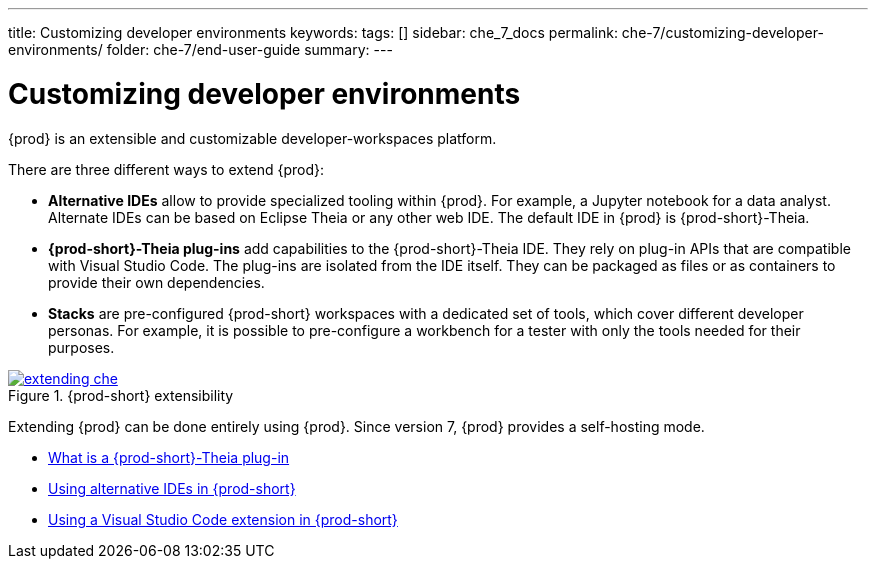 ---
title: Customizing developer environments
keywords: 
tags: []
sidebar: che_7_docs
permalink: che-7/customizing-developer-environments/
folder: che-7/end-user-guide
summary: 
---

:parent-context-of-customizing-developer-environments: {context}

[id='customizing-developer-environments']
= Customizing developer environments

:context: customizing-developer-environments

{prod} is an extensible and customizable developer-workspaces platform.

There are three different ways to extend {prod}:

* *Alternative IDEs* allow to provide specialized tooling within {prod}. For example, a Jupyter notebook for a data analyst. Alternate IDEs can be based on Eclipse Theia or any other web IDE. The default IDE in {prod} is {prod-short}-Theia.

* *{prod-short}-Theia plug-ins* add capabilities to the {prod-short}-Theia IDE. They rely on plug-in APIs that are compatible with Visual Studio Code. The plug-ins are isolated from the IDE itself. They can be packaged as files or as containers to provide their own dependencies.

* *Stacks* are pre-configured {prod-short} workspaces with a dedicated set of tools, which cover different developer personas. For example, it is possible to pre-configure a workbench for a tester with only the tools needed for their purposes.

.{prod-short} extensibility
image::extensibility/extending-che.png[link="{imagesdir}/extensibility/extending-che.png"]

Extending {prod} can be done entirely using {prod}. Since version 7, {prod} provides a self-hosting mode.

* link:{site-baseurl}che-7/what-is-a-che-theia-plug-in[What is a {prod-short}-Theia plug-in]
* link:{site-baseurl}che-7/using-alternative-ides-in-che[Using alternative IDEs in {prod-short}]
* link:{site-baseurl}che-7/using-a-visual-studio-code-extension-in-che[Using a Visual Studio Code extension in {prod-short}]

:context: {parent-context-of-customizing-developer-environments}
